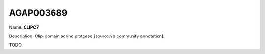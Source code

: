 
AGAP003689
=============

Name: **CLIPC7**

Description: Clip-domain serine protease [source:vb community annotation].

TODO
